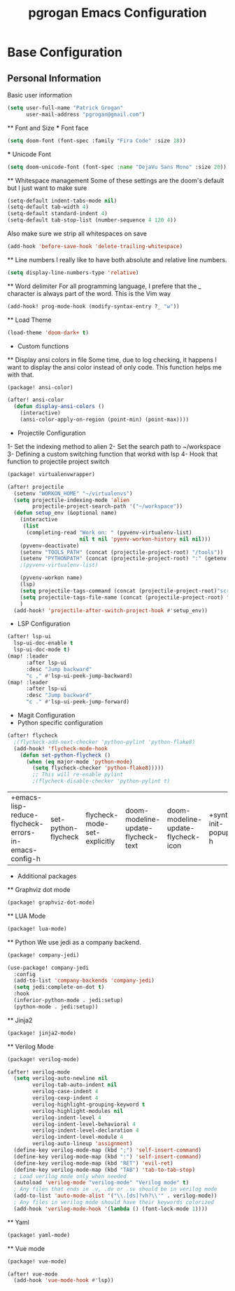#+TITLE: pgrogan Emacs Configuration
* Base Configuration
** Personal Information
Basic user information
#+BEGIN_SRC emacs-lisp :tangle config.el
(setq user-full-name "Patrick Grogan"
      user-mail-address "pgrogan@gmail.com")
#+End_SRC
 ** Font and Size
 *** Font face
 #+BEGIN_SRC emacs-lisp :tangle config.el
 (setq doom-font (font-spec :family "Fira Code" :size 18))
 #+END_SRC
 *** Unicode Font
 #+BEGIN_SRC emacs-lisp :tangle config.el
 (setq doom-unicode-font (font-spec :name "DejaVu Sans Mono" :size 20))
 #+END_SRC
 ** Whitespace management
 Some of these settings are the doom's default but I just want to make sure
 #+BEGIN_SRC emacs-lisp :tangle config.el
     (setq-default indent-tabs-mode nil)
     (setq-default tab-width 4)
     (setq-default standard-indent 4)
     (setq-default tab-stop-list (number-sequence 4 120 4))
 #+END_SRC
 Also make sure we strip all whitespaces on save
 #+BEGIN_SRC emacs-lisp :tangle config.el
     (add-hook 'before-save-hook 'delete-trailing-whitespace)
 #+END_SRC
 ** Line numbers
 I really like to have both absolute and relative line numbers.
 #+BEGIN_SRC emacs-lisp :tangle config.el
 (setq display-line-numbers-type 'relative)
 #+END_SRC
 ** Word delimiter
 For all programming language, I prefere that the _ character is
 always part of the word. This is the Vim way
 #+BEGIN_SRC emacs-lisp :tangle config.el
 (add-hook! prog-mode-hook (modify-syntax-entry ?_ "w"))
 #+END_SRC
 ** Load Theme
 #+BEGIN_SRC emacs-lisp :tangle config.el
 (load-theme 'doom-dark+ t)
 #+END_SRC

 * Custom functions
 ** Display ansi colors in file
 Some time, due to log checking, it happens I want to display the ansi color
 instead of only code. This function helps me with that.
 #+BEGIN_SRC emacs-lisp :tangle packages.el
 (package! ansi-color)
 #+END_SRC
 #+BEGIN_SRC emacs-lisp :tangle config.el
 (after! ansi-color
   (defun display-ansi-colors ()
     (interactive)
     (ansi-color-apply-on-region (point-min) (point-max))))
 #+END_SRC
 * Projectile Configuration
 1- Set the indexing method to alien
 2- Set the search path to ~/workspace
 3- Defining a custom switching function that workd with lsp
 4- Hook that function to projectile project switch
 #+BEGIN_SRC emacs-lisp :tangle packages.el
 (package! virtualenvwrapper)
 #+END_SRC
 #+BEGIN_SRC emacs-lisp :tangle config.el
 (after! projectile
   (setenv "WORKON_HOME" "~/virtualenvs")
   (setq projectile-indexing-mode 'alien
         projectile-project-search-path '("~/workspace"))
   (defun setup_env (&optional name)
     (interactive
      (list
       (completing-read "Work on: " (pyvenv-virtualenv-list)
                        nil t nil 'pyenv-workon-history nil nil)))
     (pyvenv-deactivate)
     (setenv "TOOLS_PATH" (concat (projectile-project-root) "/tools"))
     (setenv "PYTHONPATH" (concat (projectile-project-root) ":" (getenv "TOOLS_PATH") "/cocotb:" (getenv "TOOLS_PATH") "/themis_fw:"))
     ;(pyvenv-virtualenv-list)

     (pyvenv-workon name)
     (lsp)
     (setq projectile-tags-command (concat (projectile-project-root)"scripts/etags/verilog_etags " (projectile-project-root) "rtl"))
     (setq projectile-tags-file-name (concat (projectile-project-root) "rtl/TAGS"))
     )
   (add-hook! 'projectile-after-switch-project-hook #'setup_env))
 #+END_SRC

 * LSP Configuration
 #+BEGIN_SRC emacs-lisp :tangle config.el
(after! lsp-ui
  lsp-ui-doc-enable t
  lsp-ui-doc-mode t)
(map! :leader
      :after lsp-ui
      :desc "Jump backward"
      "c ," #'lsp-ui-peek-jump-backward)
(map! :leader
      :after lsp-ui
      :desc "Jump backward"
      "c ." #'lsp-ui-peek-jump-forward)
 #+END_SRC
 * Magit Configuration
 * Python specific configuration
 #+BEGIN_SRC emacs-lisp :tangle config.el
 (after! flycheck
   ;(flycheck-add-next-checker 'python-pylint 'python-flake8)
   (add-hook! 'flycheck-mode-hook
     (defun set-python-flycheck ()
       (when (eq major-mode 'python-mode)
         (setq flycheck-checker 'python-flake8)))))
         ;; This will re-enable pylint
         ;(flycheck-disable-checker 'python-pylint t)
 #+END_SRC

 #+RESULTS:
 | +emacs-lisp-reduce-flycheck-errors-in-emacs-config-h | set-python-flycheck | flycheck-mode-set-explicitly | doom-modeline-update-flycheck-text | doom-modeline-update-flycheck-icon | +syntax-init-popups-h |

 * Additional packages
 ** Graphviz dot mode
 #+BEGIN_SRC emacs-lisp :tangle packages.el
 (package! graphviz-dot-mode)
 #+END_SRC
 ** LUA Mode
 #+BEGIN_SRC emacs-lisp :tangle packages.el
 (package! lua-mode)
 #+END_SRC
 ** Python
 We use jedi as a company backend.
 #+BEGIN_SRC emacs-lisp :tangle packages.el
 (package! company-jedi)
 #+END_SRC
 #+BEGIN_SRC emacs-lisp :tangle config.el
 (use-package! company-jedi
   :config
   (add-to-list 'company-backends 'company-jedi)
   (setq jedi:complete-on-dot t)
   :hook
   (inferior-python-mode . jedi:setup)
   (python-mode . jedi:setup))
 #+END_SRC

 ** Jinja2
 #+BEGIN_SRC emacs-lisp :tangle packages.el
 (package! jinja2-mode)
 #+END_SRC
 ** Verilog Mode
 #+BEGIN_SRC emacs-lisp :tangle packages.el
 (package! verilog-mode)
 #+END_SRC
 #+BEGIN_SRC emacs-lisp :tangle config.el
 (after! verilog-mode
   (setq verilog-auto-newline nil
         verilog-tab-auto-indent nil
         verilog-case-indent 4
         verilog-cexp-indent 4
         verilog-highlight-grouping-keyword t
         verilog-highlight-modules nil
         verilog-indent-level 4
         verilog-indent-level-behavioral 4
         verilog-indent-level-declaration 4
         verilog-indent-level-module 4
         verilog-auto-lineup 'assignment)
   (define-key verilog-mode-map (kbd ";") 'self-insert-command)
   (define-key verilog-mode-map (kbd ":") 'self-insert-command)
   (define-key verilog-mode-map (kbd "RET") 'evil-ret)
   (define-key verilog-mode-map (kbd "TAB") 'tab-to-tab-stop)
   ; Load verilog mode only when needed
   (autoload 'verilog-mode "verilog-mode" "Verilog mode" t)
   ; Any files that ends in .v, .dv or .sv should be in verilog mode
   (add-to-list 'auto-mode-alist '("\\.[ds]?vh?\\'" . verilog-mode))
   ; Any files in verilog mode should have their keywords colorized
   (add-hook 'verilog-mode-hook '(lambda () (font-lock-mode 1))))
 #+END_SRC
 ** Yaml
 #+BEGIN_SRC emacs-lisp :tangle packages.el
 (package! yaml-mode)
 #+END_SRC
 ** Vue mode
 #+Begin_SRC emacs-lisp :tangle packages.el
 (package! vue-mode)
 #+END_SRC
 #+BEGIN_SRC emacs-lisp :tangle config.el
 (after! vue-mode
   (add-hook 'vue-mode-hook #'lsp))
 #+END_SRC
